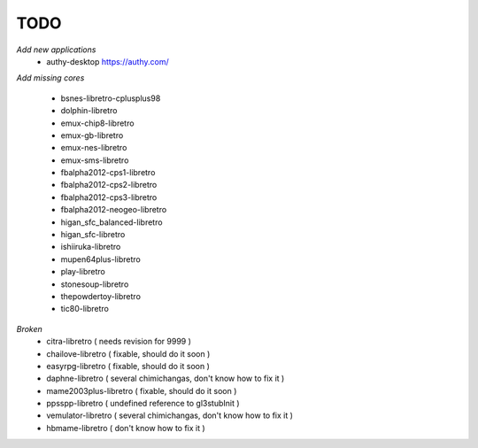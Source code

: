 TODO
====
*Add new applications*
        * authy-desktop         https://authy.com/

*Add missing cores*
        
        * bsnes-libretro-cplusplus98
        * dolphin-libretro
        * emux-chip8-libretro
        * emux-gb-libretro
        * emux-nes-libretro
        * emux-sms-libretro
        * fbalpha2012-cps1-libretro
        * fbalpha2012-cps2-libretro
        * fbalpha2012-cps3-libretro
        * fbalpha2012-neogeo-libretro
        * higan_sfc_balanced-libretro
        * higan_sfc-libretro
        * ishiiruka-libretro
        * mupen64plus-libretro
        * play-libretro
        * stonesoup-libretro
        * thepowdertoy-libretro
        * tic80-libretro

*Broken*
        * citra-libretro ( needs revision for 9999 )
        * chailove-libretro ( fixable, should do it soon )
        * easyrpg-libretro ( fixable, should do it soon )
        * daphne-libretro ( several chimichangas, don't know how to fix it ) 
        * mame2003plus-libretro ( fixable, should do it soon )
        * ppsspp-libretro ( undefined reference to gl3stubInit )
        * vemulator-libretro ( several chimichangas, don't know how to fix it )
        * hbmame-libretro ( don't know how to fix it )

